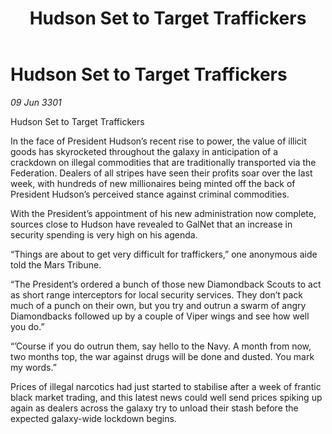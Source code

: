 :PROPERTIES:
:ID:       1d7a30f5-1d9d-4b0d-88a7-1897d772912a
:END:
#+title: Hudson Set to Target Traffickers
#+filetags: :galnet:

* Hudson Set to Target Traffickers

/09 Jun 3301/

Hudson Set to Target Traffickers 
 
In the face of President Hudson’s recent rise to power, the value of illicit goods has skyrocketed throughout the galaxy in anticipation of a crackdown on illegal commodities that are traditionally transported via the Federation. Dealers of all stripes have seen their profits soar over the last week, with hundreds of new millionaires being minted off the back of President Hudson’s perceived stance against criminal commodities. 

With the President’s appointment of his new administration now complete, sources close to Hudson have revealed to GalNet that an increase in security spending is very high on his agenda.  

“Things are about to get very difficult for traffickers,” one anonymous aide told the Mars Tribune.  

“The President’s ordered a bunch of those new Diamondback Scouts to act as short range interceptors for local security services. They don’t pack much of a punch on their own, but you try and outrun a swarm of angry Diamondbacks followed up by a couple of Viper wings and see how well you do.” 

“’Course if you do outrun them, say hello to the Navy. A month from now, two months top, the war against drugs will be done and dusted. You mark my words.”  

Prices of illegal narcotics had just started to stabilise after a week of frantic black market trading, and this latest news could well send prices spiking up again as dealers across the galaxy try to unload their stash before the expected galaxy-wide lockdown begins.
